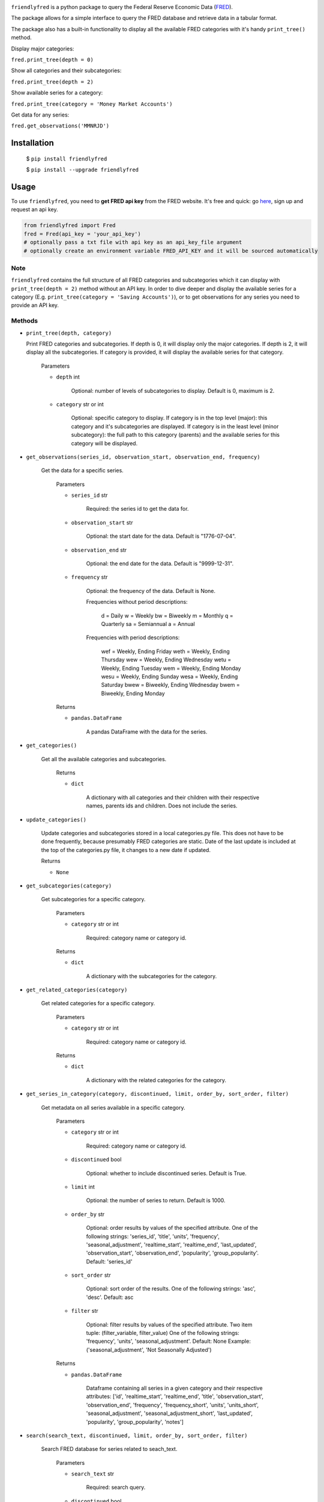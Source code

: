 .. image:: https://img.shields.io/badge/version-0.1.1-success.svg?color=blue


``friendlyfred`` is a python package to query the Federal Reserve Economic Data (`FRED <https://fred.stlouisfed.org/docs/api/fred/>`_).

The package allows for a simple interface to query the FRED database and retrieve data in a tabular format. 

The package also has a built-in functionality to display all the available FRED categories with it's handy ``print_tree()`` method.

Display major categories:

``fred.print_tree(depth = 0)``

.. image:: https://github.com/DanilZherebtsov/friendlyfred/blob/master/img/tree_depth_0.png
    :width: 500
    :height: 347

Show all categories and their subcategories:

``fred.print_tree(depth = 2)``

.. image:: https://github.com/DanilZherebtsov/friendlyfred/blob/master/img/tree_depth_2.png
    :width: 500
    :height: 419

Show available series for a category:

``fred.print_tree(category = 'Money Market Accounts')``

.. image:: https://github.com/DanilZherebtsov/friendlyfred/blob/master/img/tree_series.png

Get data for any series:

``fred.get_observations('MMNRJD')``

.. image:: https://github.com/DanilZherebtsov/friendlyfred/blob/master/img/observations.png
    :align: center


******************
Installation
******************

  $ ``pip install friendlyfred``

  $ ``pip install --upgrade friendlyfred``


******************
Usage
******************

To use ``friendlyfred``, you need to **get FRED api key** from the FRED website. It's free and quick: go `here <https://research.stlouisfed.org/docs/api/api_key.html>`_, sign up and request an api key.


.. code-block:: python

  from friendlyfred import Fred
  fred = Fred(api_key = 'your_api_key')
  # optionally pass a txt file with api key as an api_key_file argument
  # optionally create an environment variable FRED_API_KEY and it will be sourced automatically


Note 
===========================
``friendlyfred`` contains the full structure of all FRED categories and subcategories which it can display with ``print_tree(depth = 2)`` method without an API key. In order to dive deeper and display the available series for a category (E.g. ``print_tree(category = 'Saving Accounts')``), or to get observations for any series you need to provide an API key.

Methods
===========================
* ``print_tree(depth, category)``

  Print FRED categories and subcategories. If depth is 0, it will display only the major categories. If depth is 2, it will display all the subcategories. If category is provided, it will display the available series for that category.

    Parameters

    - ``depth`` int

        Optional: number of levels of subcategories to display. Default is 0, maximum is 2.

    - ``category`` str or int

        Optional: specific category to display. If category is in the top level (major): this category and it's subcategories are displayed. If category is in the least level (minor subcategory): the full path to this category (parents) and the available series for this category will be displayed.

* ``get_observations(series_id, observation_start, observation_end, frequency)``
    
    Get the data for a specific series.
    
        Parameters
    
        - ``series_id`` str
    
            Required: the series id to get the data for.
    
        - ``observation_start`` str
    
            Optional: the start date for the data. Default is "1776-07-04".
    
        - ``observation_end`` str
    
            Optional: the end date for the data. Default is "9999-12-31".
    
        - ``frequency`` str

            Optional: the frequency of the data. Default is None.

            Frequencies without period descriptions:

                d = Daily
                w = Weekly
                bw = Biweekly
                m = Monthly
                q = Quarterly
                sa = Semiannual
                a = Annual

            Frequencies with period descriptions:

                wef = Weekly, Ending Friday
                weth = Weekly, Ending Thursday
                wew = Weekly, Ending Wednesday
                wetu = Weekly, Ending Tuesday
                wem = Weekly, Ending Monday
                wesu = Weekly, Ending Sunday
                wesa = Weekly, Ending Saturday
                bwew = Biweekly, Ending Wednesday
                bwem = Biweekly, Ending Monday
    
        Returns
    
        - ``pandas.DataFrame``
    
            A pandas DataFrame with the data for the series.

* ``get_categories()``

    Get all the available categories and subcategories.

        Returns

        - ``dict``

            A dictionary with all categories and their children with their respective names, parents ids and children. Does not include the series.

* ``update_categories()``
        
        Update categories and subcategories stored in a local categories.py file. This does not have to be done frequently, because presumably FRED categories are static. Date of the last update is included at the top of the categories.py file, it changes to a new date if updated.
    
        Returns
    
        - ``None``
    
* ``get_subcategories(category)``

    Get subcategories for a specific category.

        Parameters

        - ``category`` str or int

            Required: category name or category id.

        Returns

        - ``dict``

            A dictionary with the subcategories for the category.

* ``get_related_categories(category)``

    Get related categories for a specific category.

        Parameters

        - ``category`` str or int

            Required: category name or category id.

        Returns

        - ``dict``

            A dictionary with the related categories for the category.

* ``get_series_in_category(category, discontinued, limit, order_by, sort_order, filter)``

    Get metadata on all series available in a specific category.

        Parameters

        - ``category`` str or int

            Required: category name or category id.

        - ``discontinued`` bool

            Optional: whether to include discontinued series. Default is True.

        - ``limit`` int

            Optional: the number of series to return. Default is 1000.

        - ``order_by`` str

            Optional: order results by values of the specified attribute.
            One of the following strings: 'series_id', 'title', 'units', 'frequency', 'seasonal_adjustment', 'realtime_start', 'realtime_end', 'last_updated', 'observation_start', 'observation_end', 'popularity', 'group_popularity'.
            Default: 'series_id'

        - ``sort_order`` str

            Optional: sort order of the results.
            One of the following strings: 'asc', 'desc'.
            Default: asc

        - ``filter`` str

            Optional: filter results by values of the specified attribute.
            Two item tuple: (filter_variable, filter_value)
            One of the following strings: 'frequency', 'units', 'seasonal_adjustment'.
            Default: None
            Example: ('seasonal_adjustment', 'Not Seasonally Adjusted')

        Returns

        - ``pandas.DataFrame``

            Dataframe containing all series in a given category and their respective attributes:
            ['id', 'realtime_start', 'realtime_end', 'title', 'observation_start', 'observation_end', 'frequency', 'frequency_short', 'units', 'units_short', 'seasonal_adjustment', 'seasonal_adjustment_short', 'last_updated', 'popularity', 'group_popularity', 'notes']


* ``search(search_text, discontinued, limit, order_by, sort_order, filter)``

    Search FRED database for series related to seach_text.

        Parameters

        - ``search_text`` str

            Required: search query.

        - ``discontinued`` bool

            Optional: whether to include discontinued series. Default is True.

        - ``limit`` int

            Optional: the number of series to return. Default is 1000.

        - ``order_by`` str

            Optional: order results by values of the specified attribute.
            One of the following strings: 'search_rank', 'series_id', 'title', 'units', 'frequency', 
                                    'seasonal_adjustment', 'realtime_start', 'realtime_end', 
                                    'last_updated', 'observation_start', 'observation_end', 
                                    'popularity', 'group_popularity'.
            Default: 'search_rank'

        - ``sort_order`` str

            Optional: sort order of the results.
            One of the following strings: ``'asc'``, ``'desc'``.
            Default: asc

        - ``filter`` str

            Optional: filter results by values of the specified attribute.
            Two item tuple: (filter_variable, filter_value)
            One of the following strings: 'frequency', 'units', 'seasonal_adjustment'.
            Default: None
            Example: ('seasonal_adjustment', 'Not Seasonally Adjusted')

        Returns

        - ``pandas.DataFrame``

            Dataframe containing all series in a given category and their respective attributes:
            ['id', 'realtime_start', 'realtime_end', 'title', 'observation_start', 'observation_end', 'frequency', 'frequency_short', 'units', 'units_short', 'seasonal_adjustment', 'seasonal_adjustment_short', 'last_updated', 'popularity', 'group_popularity', 'notes']

* ``get_category_meta(category)``
        
        Get metadata for a specific category.
    
            Parameters
    
            - ``category`` str or int
    
                Required: category name or category id.
    
            Returns
    
            - ``dict``
    
                A dictionary with the metadata for the category.

* ``get_series_meta(series_id)``
            
        Get metadata for a specific series.
        
            Parameters
    
            - ``series_id`` str
    
                Required: series id.
    
            Returns
    
            - ``dict``
    
                A dictionary with the metadata for the series.


Development
-----------

I welcome new contributors of all experience levels. ``friendlyfred`` community goals are to be helpful, welcoming, and effective.
`Development Guide <https://scikit-learn.org/stable/developers/index.html>`_
based on scikit-learn best practices has detailed information about contributing code, documentation, tests, and more. 

Important links
---------------

- Official source code repo: https://github.com/DanilZherebtsov/friendlyfred
- Issue tracker: https://github.com/DanilZherebtsov/friendlyfred/issues

Source code
-----------

You can check the latest sources with the command::

    git clone https://github.com/DanilZherebtsov/friendlyfred.git

Submitting a Pull Request
-------------------------

Before opening a Pull Request, have a look at the full Contributing page to make sure your code complies
with the following guidelines: https://scikit-learn.org/stable/developers/index.html

Communication
-------------

- Author email: danil.com@me.com
- `Author profile <https://www.linkedin.com/in/danil-zherebtsov/>`_
 
Citation
--------

If you use friendlyfred in a media/research publication, I would appreciate citations to this repository.